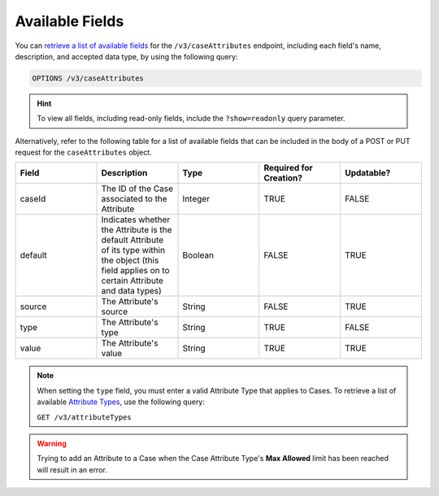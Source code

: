 Available Fields
----------------

You can `retrieve a list of available fields <https://docs.threatconnect.com/en/latest/rest_api/v3/retrieve_fields.html>`_ for the ``/v3/caseAttributes`` endpoint, including each field's name, description, and accepted data type, by using the following query:

.. code::

    OPTIONS /v3/caseAttributes

.. hint::
    To view all fields, including read-only fields, include the ``?show=readonly`` query parameter.

Alternatively, refer to the following table for a list of available fields that can be included in the body of a POST or PUT request for the ``caseAttributes`` object.

.. list-table::
   :widths: 20 20 20 20 20
   :header-rows: 1

   * - Field
     - Description
     - Type
     - Required for Creation?
     - Updatable?
   * - caseId
     - The ID of the Case associated to the Attribute
     - Integer
     - TRUE
     - FALSE
   * - default
     - Indicates whether the Attribute is the default Attribute of its type within the object (this field applies on to certain Attribute and data types)
     - Boolean
     - FALSE
     - TRUE
   * - source
     - The Attribute's source
     - String
     - FALSE
     - TRUE
   * - type
     - The Attribute's type
     - String
     - TRUE
     - FALSE
   * - value
     - The Attribute's value
     - String
     - TRUE
     - TRUE

.. note::
    When setting the ``type`` field, you must enter a valid Attribute Type that applies to Cases. To retrieve a list of available `Attribute Types <https://docs.threatconnect.com/en/latest/rest_api/v3/attribute_types/attribute_types.html>`_, use the following query:
  
    ``GET /v3/attributeTypes``

.. warning::
    Trying to add an Attribute to a Case when the Case Attribute Type's **Max Allowed** limit has been reached will result in an error.